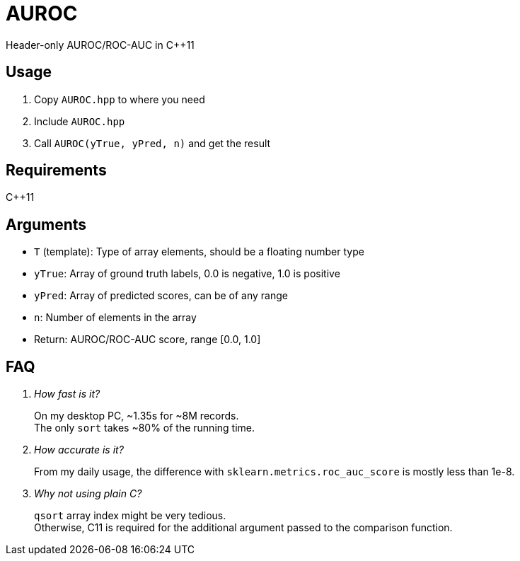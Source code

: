 = AUROC

Header-only AUROC/ROC-AUC in C++11

== Usage

. Copy `AUROC.hpp` to where you need
. Include `AUROC.hpp`
. Call `AUROC(yTrue, yPred, n)` and get the result

== Requirements

C++11

== Arguments

* `T` (template): Type of array elements, should be a floating number type
* `yTrue`: Array of ground truth labels, 0.0 is negative, 1.0 is positive
* `yPred`: Array of predicted scores, can be of any range
* `n`: Number of elements in the array
* Return: AUROC/ROC-AUC score, range [0.0, 1.0]

== FAQ

[qanda]

How fast is it?::
On my desktop PC, ~1.35s for ~8M records. +
The only `sort` takes ~80% of the running time.

How accurate is it?::
From my daily usage, the difference with `sklearn.metrics.roc_auc_score` is mostly less than 1e-8.

Why not using plain C?::
`qsort` array index might be very tedious. +
Otherwise, C11 is required for the additional argument passed to the comparison function.
